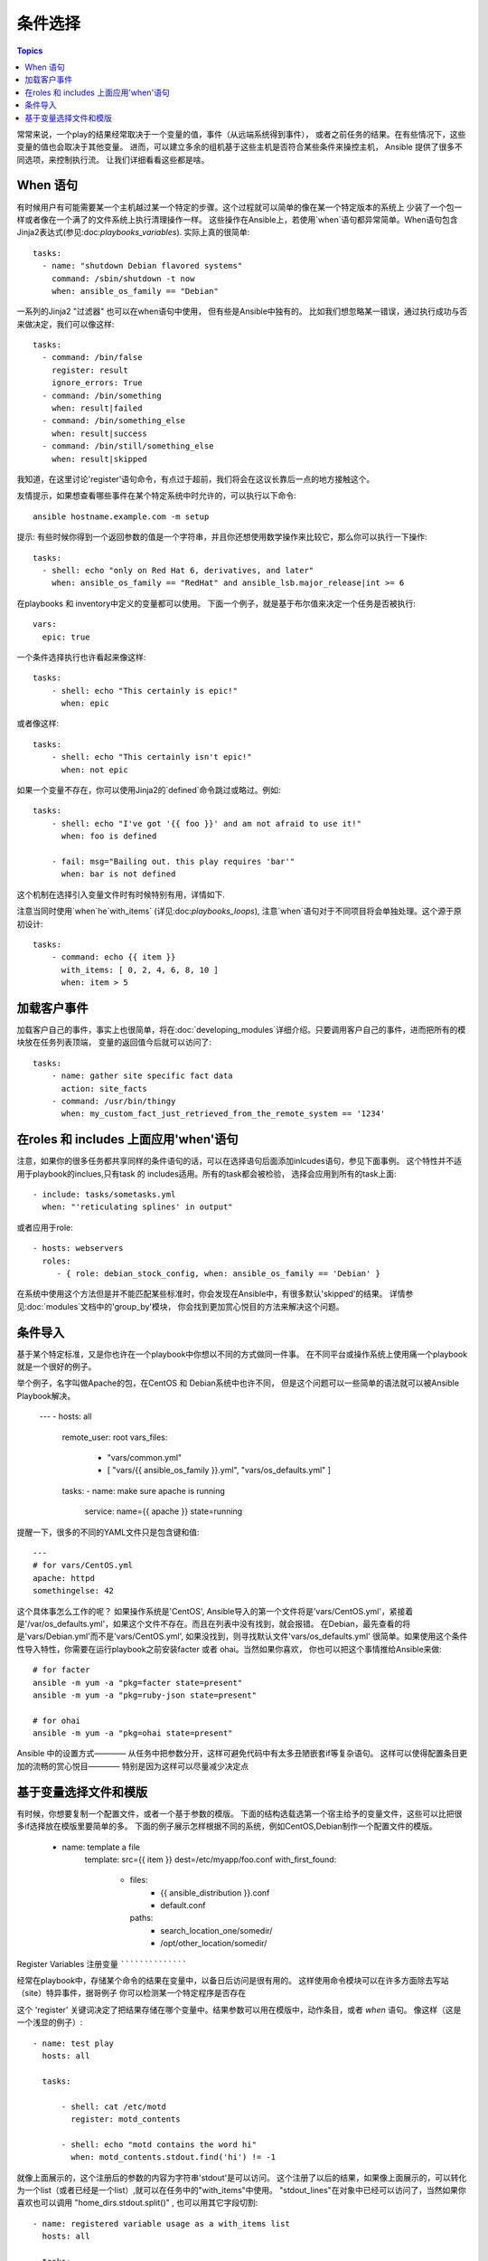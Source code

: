 条件选择
============

.. contents:: Topics


常常来说，一个play的结果经常取决于一个变量的值，事件（从远端系统得到事件），
或者之前任务的结果。在有些情况下，这些变量的值也会取决于其他变量。
进而，可以建立多余的组机基于这些主机是否符合某些条件来操控主机，
Ansible 提供了很多不同选项，来控制执行流。 
让我们详细看看这些都是啥。 

When 语句
``````````````````

有时候用户有可能需要某一个主机越过某一个特定的步骤。这个过程就可以简单的像在某一个特定版本的系统上
少装了一个包一样或者像在一个满了的文件系统上执行清理操作一样。 
这些操作在Ansible上，若使用`when`语句都异常简单。When语句包含Jinja2表达式(参见:doc:`playbooks_variables`). 
实际上真的很简单::

    tasks:
      - name: "shutdown Debian flavored systems"
        command: /sbin/shutdown -t now
        when: ansible_os_family == "Debian"

一系列的Jinja2 "过滤器" 也可以在when语句中使用， 但有些是Ansible中独有的。
比如我们想忽略某一错误，通过执行成功与否来做决定，我们可以像这样::

    tasks:
      - command: /bin/false
        register: result
        ignore_errors: True
      - command: /bin/something
        when: result|failed
      - command: /bin/something_else
        when: result|success
      - command: /bin/still/something_else
        when: result|skipped

我知道，在这里讨论'register'语句命令，有点过于超前，我们将会在这议长靠后一点的地方接触这个。 

友情提示，如果想查看哪些事件在某个特定系统中时允许的，可以执行以下命令::

    ansible hostname.example.com -m setup

提示: 有些时候你得到一个返回参数的值是一个字符串，并且你还想使用数学操作来比较它，那么你可以执行一下操作:: 

    tasks:
      - shell: echo "only on Red Hat 6, derivatives, and later"
        when: ansible_os_family == "RedHat" and ansible_lsb.major_release|int >= 6

.. 注意:: 以上事例需要目标主机上安装lsb_release软件包，来返回ansible_lsb.major_release 事件。 

在playbooks 和 inventory中定义的变量都可以使用。 下面一个例子，就是基于布尔值来决定一个任务是否被执行:: 

    vars:
      epic: true

一个条件选择执行也许看起来像这样:: 

    tasks:
        - shell: echo "This certainly is epic!"
          when: epic

或者像这样:: 

    tasks:
        - shell: echo "This certainly isn't epic!"
          when: not epic

如果一个变量不存在，你可以使用Jinja2的`defined`命令跳过或略过。例如:: 

    tasks:
        - shell: echo "I've got '{{ foo }}' and am not afraid to use it!"
          when: foo is defined

        - fail: msg="Bailing out. this play requires 'bar'"
          when: bar is not defined

这个机制在选择引入变量文件时有时候特别有用，详情如下. 

注意当同时使用`when`he`with_items` (详见:doc:`playbooks_loops`), 注意`when`语句对于不同项目将会单独处理。这个源于原初设计::

    tasks:
        - command: echo {{ item }}
          with_items: [ 0, 2, 4, 6, 8, 10 ]
          when: item > 5

加载客户事件
```````````````````````

加载客户自己的事件，事实上也很简单，将在:doc:`developing_modules`详细介绍。只要调用客户自己的事件，进而把所有的模块放在任务列表顶端，
变量的返回值今后就可以访问了::

    tasks:
        - name: gather site specific fact data
          action: site_facts
        - command: /usr/bin/thingy
          when: my_custom_fact_just_retrieved_from_the_remote_system == '1234'
                   
在roles 和 includes 上面应用'when'语句
`````````````````````````````````````

注意，如果你的很多任务都共享同样的条件语句的话，可以在选择语句后面添加inlcudes语句，参见下面事例。
这个特性并不适用于playbook的inclues,只有task 的 includes适用。所有的task都会被检验，
选择会应用到所有的task上面:: 

    - include: tasks/sometasks.yml
      when: "'reticulating splines' in output"

或者应用于role:: 

    - hosts: webservers
      roles:
         - { role: debian_stock_config, when: ansible_os_family == 'Debian' }

在系统中使用这个方法但是并不能匹配某些标准时，你会发现在Ansible中，有很多默认'skipped'的结果。
详情参见:doc:`modules`文档中的'group_by'模块， 你会找到更加赏心悦目的方法来解决这个问题。 

条件导入
```````````````````

.. 注意:: 这是一个很高级但是却被经常使用的话题。当然你也可以跳过这一节。

基于某个特定标准，又是你也许在一个playbook中你想以不同的方式做同一件事。
在不同平台或操作系统上使用痛一个playbook就是一个很好的例子。 

举个例子，名字叫做Apache的包，在CentOS 和 Debian系统中也许不同， 
但是这个问题可以一些简单的语法就可以被Ansible Playbook解决。 

    ---
    - hosts: all
      remote_user: root
      vars_files:
        - "vars/common.yml"
        - [ "vars/{{ ansible_os_family }}.yml", "vars/os_defaults.yml" ]
      tasks:
      - name: make sure apache is running
        service: name={{ apache }} state=running

.. 注意::
   'ansible_os_family'已经被导入到为vars_files定义的文件名列表中了。 

提醒一下，很多的不同的YAML文件只是包含键和值:: 

    ---
    # for vars/CentOS.yml
    apache: httpd
    somethingelse: 42

这个具体事怎么工作的呢？ 如果操作系统是'CentOS', Ansible导入的第一个文件将是'vars/CentOS.yml'，紧接着
是'/var/os_defaults.yml'，如果这个文件不存在。而且在列表中没有找到，就会报错。
在Debian，最先查看的将是'vars/Debian.yml'而不是'vars/CentOS.yml', 如果没找到，则寻找默认文件'vars/os_defaults.yml'
很简单。如果使用这个条件性导入特性，你需要在运行playbook之前安装facter 或者 ohai。当然如果你喜欢，
你也可以把这个事情推给Ansible来做:: 

    # for facter
    ansible -m yum -a "pkg=facter state=present"
    ansible -m yum -a "pkg=ruby-json state=present"

    # for ohai
    ansible -m yum -a "pkg=ohai state=present"

Ansible 中的设置方式———— 从任务中把参数分开，这样可避免代码中有太多丑陋嵌套if等复杂语句。
这样可以使得配置条目更加的流畅的赏心悦目———— 特别是因为这样可以尽量减少决定点

基于变量选择文件和模版
````````````````````````````````````````````````

.. 注意:: 这是一个经常用到的高级话题。也可以跳过这章。  

有时候，你想要复制一个配置文件，或者一个基于参数的模版。 
下面的结构选载选第一个宿主给予的变量文件，这些可以比把很多if选择放在模版里要简单的多。 
下面的例子展示怎样根据不同的系统，例如CentOS,Debian制作一个配置文件的模版。

   - name: template a file
      template: src={{ item }} dest=/etc/myapp/foo.conf
      with_first_found:
        - files: 
           - {{ ansible_distribution }}.conf
           - default.conf
          paths:
           - search_location_one/somedir/
           - /opt/other_location/somedir/

Register Variables
注册变量
``````````````````

经常在playbook中，存储某个命令的结果在变量中，以备日后访问是很有用的。
这样使用命令模块可以在许多方面除去写站（site）特异事件，据哥例子
你可以检测某一个特定程序是否存在

这个 'register' 关键词决定了把结果存储在哪个变量中。结果参数可以用在模版中，动作条目，或者 *when* 语句。 像这样（这是一个浅显的例子）:: 

    - name: test play
      hosts: all

      tasks:

          - shell: cat /etc/motd
            register: motd_contents

          - shell: echo "motd contains the word hi"
            when: motd_contents.stdout.find('hi') != -1

就像上面展示的，这个注册后的参数的内容为字符串'stdout'是可以访问。 
这个注册了以后的结果，如果像上面展示的，可以转化为一个list（或者已经是一个list）,就可以在任务中的"with_items"中使用。
"stdout_lines"在对象中已经可以访问了，当然如果你喜欢也可以调用 "home_dirs.stdout.split()" , 也可以用其它字段切割::

    - name: registered variable usage as a with_items list
      hosts: all

      tasks:

          - name: retrieve the list of home directories
            command: ls /home
            register: home_dirs

          - name: add home dirs to the backup spooler
            file: path=/mnt/bkspool/{{ item }} src=/home/{{ item }} state=link
            with_items: home_dirs.stdout_lines
            # same as with_items: home_dirs.stdout.split()


.. seealso::

   :doc:`playbooks`
       An introduction to playbooks
   :doc:`playbooks_roles`
       Playbook organization by roles
   :doc:`playbooks_best_practices`
       Best practices in playbooks
   :doc:`playbooks_conditionals`
       Conditional statements in playbooks
   :doc:`playbooks_variables`
       All about variables
   `User Mailing List <http://groups.google.com/group/ansible-devel>`_
       Have a question?  Stop by the google group!
   `irc.freenode.net <http://irc.freenode.net>`_
       #ansible IRC chat channel

